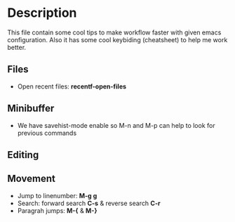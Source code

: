 * Description
This file contain some cool tips to make workflow faster with given emacs
configuration. Also it has some cool keybiding (cheatsheet) to help me work
better.

** Files
- Open recent files: *recentf-open-files*

** Minibuffer
- We have savehist-mode enable so M-n and M-p can help to look for previous
  commands

** Editing

** Movement
- Jump to linenumber: *M-g g*
- Search: forward search *C-s* & reverse search *C-r*
- Paragrah jumps: *M-{* & *M-}*
